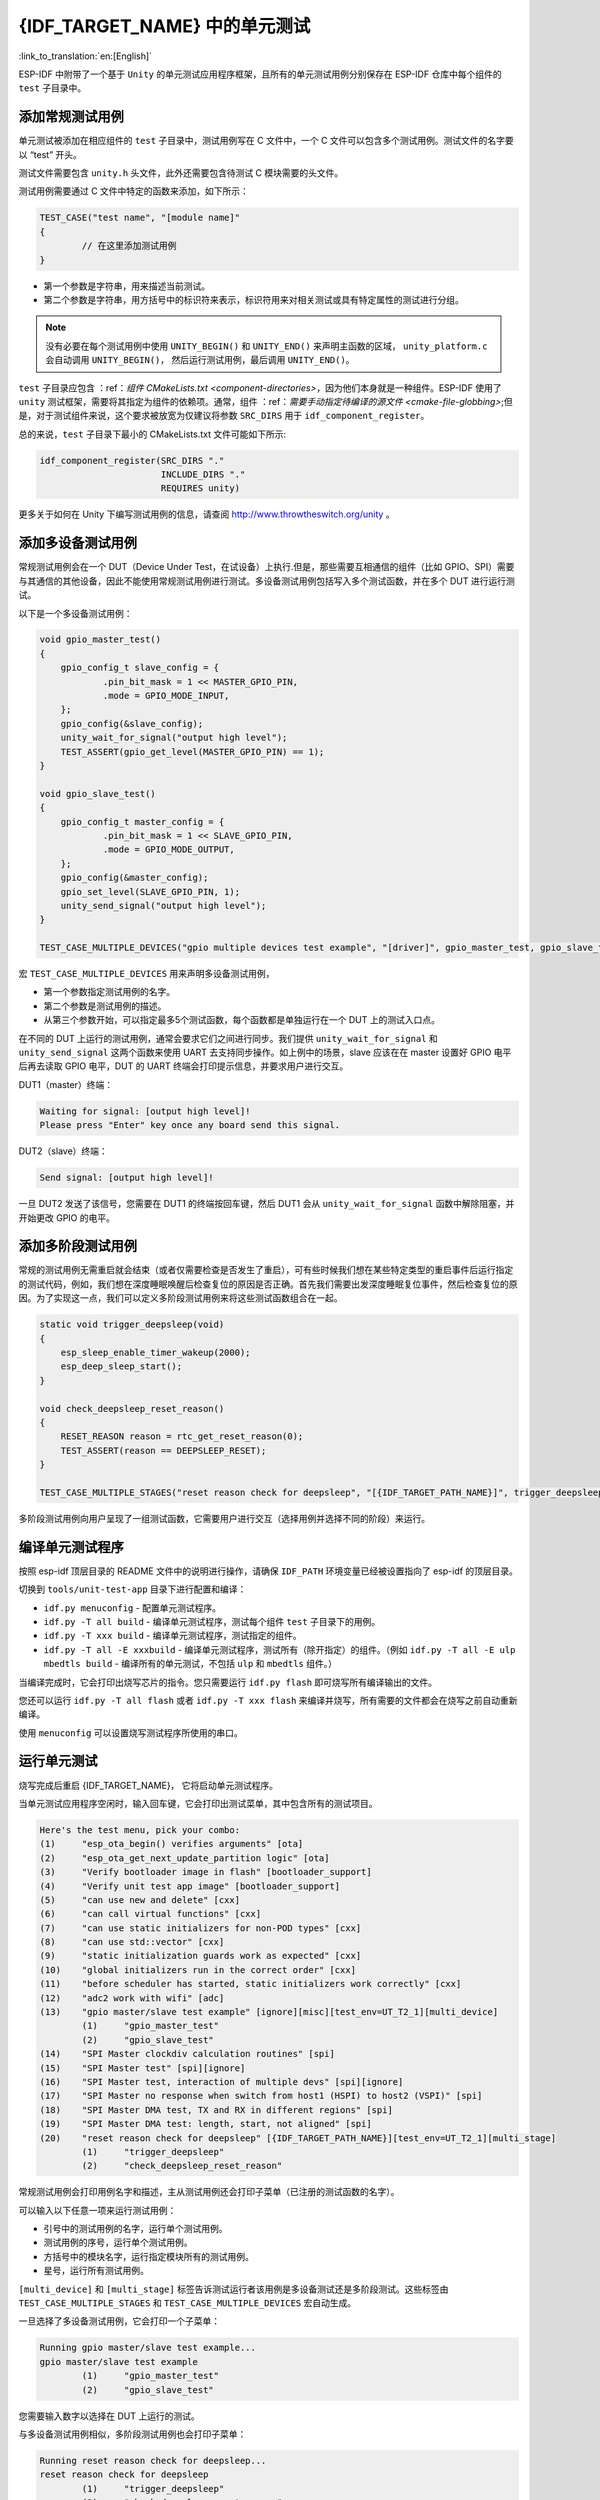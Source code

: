 {IDF_TARGET_NAME} 中的单元测试
============================
:link_to_translation:`en:[English]`

ESP-IDF
中附带了一个基于 ``Unity`` 的单元测试应用程序框架，且所有的单元测试用例分别保存在
ESP-IDF 仓库中每个组件的 ``test`` 子目录中。

添加常规测试用例
----------------

单元测试被添加在相应组件的 ``test`` 子目录中，测试用例写在 C 文件中，一个
C 文件可以包含多个测试用例。测试文件的名字要以 “test” 开头。

测试文件需要包含 ``unity.h`` 头文件，此外还需要包含待测试 C
模块需要的头文件。

测试用例需要通过 C 文件中特定的函数来添加，如下所示：

.. code-block:: c

   TEST_CASE("test name", "[module name]"
   {
           // 在这里添加测试用例
   }

-  第一个参数是字符串，用来描述当前测试。

-  第二个参数是字符串，用方括号中的标识符来表示，标识符用来对相关测试或具有特定属性的测试进行分组。

.. note::
    没有必要在每个测试用例中使用 ``UNITY_BEGIN()`` 和 ``UNITY_END()``
    来声明主函数的区域， ``unity_platform.c`` 会自动调用 ``UNITY_BEGIN()``\ ， 然后运行测试用例，最后调用 ``UNITY_END()``。

``test`` 子目录应包含 ：ref：`组件 CMakeLists.txt <component-directories>`，因为他们本身就是一种组件。ESP-IDF 使用了
``unity`` 测试框架，需要将其指定为组件的依赖项。通常，组件
：ref：`需要手动指定待编译的源文件 <cmake-file-globbing>`;但是，对于测试组件来说，这个要求被放宽为仅建议将参数 ``SRC_DIRS`` 用于 ``idf_component_register``。 

总的来说，``test`` 子目录下最小的 CMakeLists.txt 文件可能如下所示:

.. code:: cmake

    idf_component_register(SRC_DIRS "."
                           INCLUDE_DIRS "."
                           REQUIRES unity)

更多关于如何在 Unity 下编写测试用例的信息，请查阅
http://www.throwtheswitch.org/unity 。


添加多设备测试用例
------------------

常规测试用例会在一个 DUT（Device Under Test，在试设备）上执行.但是，那些需要互相通信的组件（比如
GPIO、SPI）需要与其通信的其他设备，因此不能使用常规测试用例进行测试。多设备测试用例包括写入多个测试函数，并在多个 DUT 进行运行测试。

以下是一个多设备测试用例：

.. code:: c

   void gpio_master_test()
   {
       gpio_config_t slave_config = {
               .pin_bit_mask = 1 << MASTER_GPIO_PIN,
               .mode = GPIO_MODE_INPUT,
       };
       gpio_config(&slave_config);
       unity_wait_for_signal("output high level");
       TEST_ASSERT(gpio_get_level(MASTER_GPIO_PIN) == 1);
   }

   void gpio_slave_test()
   {
       gpio_config_t master_config = {
               .pin_bit_mask = 1 << SLAVE_GPIO_PIN,
               .mode = GPIO_MODE_OUTPUT,
       };
       gpio_config(&master_config);
       gpio_set_level(SLAVE_GPIO_PIN, 1);
       unity_send_signal("output high level");
   }

   TEST_CASE_MULTIPLE_DEVICES("gpio multiple devices test example", "[driver]", gpio_master_test, gpio_slave_test);

宏 ``TEST_CASE_MULTIPLE_DEVICES`` 用来声明多设备测试用例，

-  第一个参数指定测试用例的名字。

-  第二个参数是测试用例的描述。

-  从第三个参数开始，可以指定最多5个测试函数，每个函数都是单独运行在一个
   DUT 上的测试入口点。

在不同的 DUT 上运行的测试用例，通常会要求它们之间进行同步。我们提供
``unity_wait_for_signal`` 和 ``unity_send_signal`` 这两个函数来使用 UART
去支持同步操作。如上例中的场景，slave 应该在在 master 设置好 GPIO
电平后再去读取 GPIO 电平，DUT 的 UART
终端会打印提示信息，并要求用户进行交互。

DUT1（master）终端：

.. code:: bash

   Waiting for signal: [output high level]!
   Please press "Enter" key once any board send this signal.

DUT2（slave）终端：

.. code:: bash

   Send signal: [output high level]!

一旦 DUT2 发送了该信号，您需要在 DUT1 的终端按回车键，然后 DUT1 会从
``unity_wait_for_signal`` 函数中解除阻塞，并开始更改 GPIO 的电平。


添加多阶段测试用例
------------------

常规的测试用例无需重启就会结束（或者仅需要检查是否发生了重启），可有些时候我们想在某些特定类型的重启事件后运行指定的测试代码，例如，我们想在深度睡眠唤醒后检查复位的原因是否正确。首先我们需要出发深度睡眠复位事件，然后检查复位的原因。为了实现这一点，我们可以定义多阶段测试用例来将这些测试函数组合在一起。

.. code:: c

   static void trigger_deepsleep(void)
   {
       esp_sleep_enable_timer_wakeup(2000);
       esp_deep_sleep_start();
   }

   void check_deepsleep_reset_reason()
   {
       RESET_REASON reason = rtc_get_reset_reason(0);
       TEST_ASSERT(reason == DEEPSLEEP_RESET);
   }

   TEST_CASE_MULTIPLE_STAGES("reset reason check for deepsleep", "[{IDF_TARGET_PATH_NAME}]", trigger_deepsleep, check_deepsleep_reset_reason);

多阶段测试用例向用户呈现了一组测试函数，它需要用户进行交互（选择用例并选择不同的阶段）来运行。


编译单元测试程序
----------------

按照 esp-idf 顶层目录的 README 文件中的说明进行操作，请确保 ``IDF_PATH``
环境变量已经被设置指向了 esp-idf 的顶层目录。

切换到 ``tools/unit-test-app`` 目录下进行配置和编译：

-  ``idf.py menuconfig`` - 配置单元测试程序。

-  ``idf.py -T all build`` - 编译单元测试程序，测试每个组件 ``test``
   子目录下的用例。

-  ``idf.py -T xxx build`` - 编译单元测试程序，测试指定的组件。

-  ``idf.py -T all -E xxxbuild`` -
   编译单元测试程序，测试所有（除开指定）的组件。（例如
   ``idf.py -T all -E ulp mbedtls build`` -
   编译所有的单元测试，不包括 ``ulp`` 和 ``mbedtls`` 组件。）

当编译完成时，它会打印出烧写芯片的指令。您只需要运行 ``idf.py flash``
即可烧写所有编译输出的文件。

您还可以运行 ``idf.py -T all flash`` 或者
``idf.py -T xxx flash``
来编译并烧写，所有需要的文件都会在烧写之前自动重新编译。

使用 ``menuconfig`` 可以设置烧写测试程序所使用的串口。


运行单元测试
------------

烧写完成后重启 {IDF_TARGET_NAME}， 它将启动单元测试程序。

当单元测试应用程序空闲时，输入回车键，它会打印出测试菜单，其中包含所有的测试项目。

.. code:: bash

   Here's the test menu, pick your combo:
   (1)     "esp_ota_begin() verifies arguments" [ota]
   (2)     "esp_ota_get_next_update_partition logic" [ota]
   (3)     "Verify bootloader image in flash" [bootloader_support]
   (4)     "Verify unit test app image" [bootloader_support]
   (5)     "can use new and delete" [cxx]
   (6)     "can call virtual functions" [cxx]
   (7)     "can use static initializers for non-POD types" [cxx]
   (8)     "can use std::vector" [cxx]
   (9)     "static initialization guards work as expected" [cxx]
   (10)    "global initializers run in the correct order" [cxx]
   (11)    "before scheduler has started, static initializers work correctly" [cxx]
   (12)    "adc2 work with wifi" [adc]
   (13)    "gpio master/slave test example" [ignore][misc][test_env=UT_T2_1][multi_device]
           (1)     "gpio_master_test"
           (2)     "gpio_slave_test"
   (14)    "SPI Master clockdiv calculation routines" [spi]
   (15)    "SPI Master test" [spi][ignore]
   (16)    "SPI Master test, interaction of multiple devs" [spi][ignore]
   (17)    "SPI Master no response when switch from host1 (HSPI) to host2 (VSPI)" [spi]
   (18)    "SPI Master DMA test, TX and RX in different regions" [spi]
   (19)    "SPI Master DMA test: length, start, not aligned" [spi]
   (20)    "reset reason check for deepsleep" [{IDF_TARGET_PATH_NAME}][test_env=UT_T2_1][multi_stage]
           (1)     "trigger_deepsleep"
           (2)     "check_deepsleep_reset_reason"

常规测试用例会打印用例名字和描述，主从测试用例还会打印子菜单（已注册的测试函数的名字）。

可以输入以下任意一项来运行测试用例：

-  引号中的测试用例的名字，运行单个测试用例。

-  测试用例的序号，运行单个测试用例。

-  方括号中的模块名字，运行指定模块所有的测试用例。

-  星号，运行所有测试用例。

``[multi_device]`` 和 ``[multi_stage]``
标签告诉测试运行者该用例是多设备测试还是多阶段测试。这些标签由
``TEST_CASE_MULTIPLE_STAGES`` 和 ``TEST_CASE_MULTIPLE_DEVICES``
宏自动生成。

一旦选择了多设备测试用例，它会打印一个子菜单：

.. code:: bash

   Running gpio master/slave test example...
   gpio master/slave test example
           (1)     "gpio_master_test"
           (2)     "gpio_slave_test"

您需要输入数字以选择在 DUT 上运行的测试。

与多设备测试用例相似，多阶段测试用例也会打印子菜单：

.. code:: bash

   Running reset reason check for deepsleep...
   reset reason check for deepsleep
           (1)     "trigger_deepsleep"
           (2)     "check_deepsleep_reset_reason"

第一次执行此用例时，输入 ``1`` 来运行第一阶段（触发深度睡眠）。在重启
DUT 并再次选择运行此用例后，输入 ``2``
来运行第二阶段。只有在最后一个阶段通过并且之前所有的阶段都成功触发了复位的情况下，该测试才算通过。
